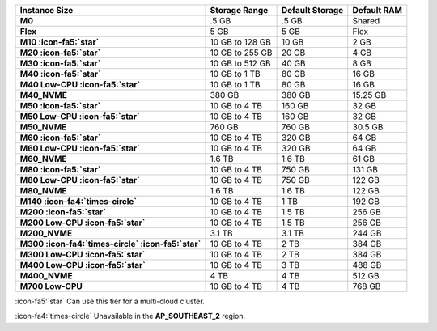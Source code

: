 .. list-table::
   :header-rows: 1
   :stub-columns: 1

   * - Instance Size
     - Storage Range
     - Default Storage 
     - Default RAM

   * - M0
     - .5 GB 
     - .5 GB
     - Shared

   * - Flex
     - 5 GB
     - 5 GB
     - Flex

   * - M10 :icon-fa5:`star`
     - 10 GB to 128 GB 
     - 10 GB
     - 2 GB

   * - M20 :icon-fa5:`star`
     - 10 GB to 255 GB 
     - 20 GB
     - 4 GB

   * - M30 :icon-fa5:`star`
     - 10 GB to 512 GB
     - 40 GB
     - 8 GB

   * - M40 :icon-fa5:`star`
     - 10 GB to 1 TB
     - 80 GB
     - 16 GB

   * - M40 Low-CPU :icon-fa5:`star`
     - 10 GB to 1 TB
     - 80 GB
     - 16 GB

   * - M40_NVME
     - 380 GB 
     - 380 GB
     - 15.25 GB

   * - M50 :icon-fa5:`star`
     - 10 GB to 4 TB 
     - 160 GB
     - 32 GB

   * - M50 Low-CPU :icon-fa5:`star`
     - 10 GB to 4 TB 
     - 160 GB
     - 32 GB

   * - M50_NVME
     - 760 GB 
     - 760 GB
     - 30.5 GB

   * - M60 :icon-fa5:`star`
     - 10 GB to 4 TB 
     - 320 GB
     - 64 GB

   * - M60 Low-CPU :icon-fa5:`star`
     - 10 GB to 4 TB 
     - 320 GB
     - 64 GB

   * - M60_NVME
     - 1.6 TB
     - 1.6 TB
     - 61 GB

   * - M80 :icon-fa5:`star`
     - 10 GB  to 4 TB 
     - 750 GB
     - 131 GB

   * - M80 Low-CPU :icon-fa5:`star`
     - 10 GB  to 4 TB 
     - 750 GB
     - 122 GB

   * - M80_NVME
     - 1.6 TB 
     - 1.6 TB
     - 122 GB

   * - M140 :icon-fa4:`times-circle`
     - 10 GB to 4 TB
     - 1 TB
     - 192 GB

   * - M200 :icon-fa5:`star`
     - 10 GB to 4 TB
     - 1.5 TB
     - 256 GB

   * - M200 Low-CPU :icon-fa5:`star`
     - 10 GB to 4 TB
     - 1.5 TB
     - 256 GB

   * - M200_NVME
     - 3.1 TB
     - 3.1 TB
     - 244 GB

   * - M300 :icon-fa4:`times-circle` :icon-fa5:`star`
     - 10 GB to 4 TB
     - 2 TB
     - 384 GB

   * - M300 Low-CPU :icon-fa5:`star`
     - 10 GB to 4 TB
     - 2 TB
     - 384 GB

   * - M400 Low-CPU :icon-fa5:`star`
     - 10 GB to 4 TB 
     - 3 TB
     - 488 GB

   * - M400_NVME
     - 4 TB
     - 4 TB
     - 512 GB

   * - M700 Low-CPU
     - 10 GB to 4 TB
     - 4 TB
     - 768 GB

:icon-fa5:`star` Can use this tier for a multi-cloud cluster.

:icon-fa4:`times-circle` Unavailable in the **AP_SOUTHEAST_2** region.
